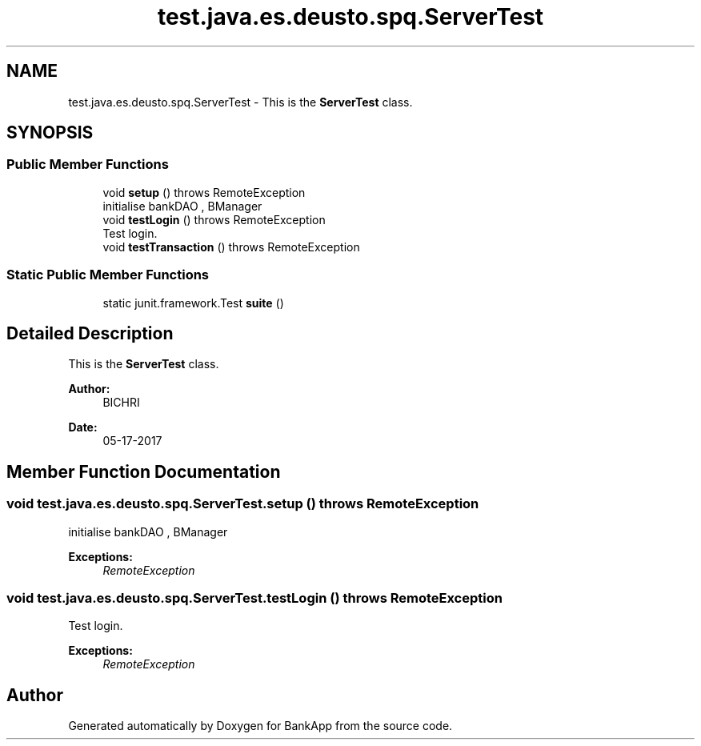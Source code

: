 .TH "test.java.es.deusto.spq.ServerTest" 3 "Wed May 24 2017" "BankApp" \" -*- nroff -*-
.ad l
.nh
.SH NAME
test.java.es.deusto.spq.ServerTest \- This is the \fBServerTest\fP class\&.  

.SH SYNOPSIS
.br
.PP
.SS "Public Member Functions"

.in +1c
.ti -1c
.RI "void \fBsetup\fP ()  throws RemoteException"
.br
.RI "initialise bankDAO , BManager "
.ti -1c
.RI "void \fBtestLogin\fP ()  throws RemoteException"
.br
.RI "Test login\&. "
.ti -1c
.RI "void \fBtestTransaction\fP ()  throws RemoteException"
.br
.in -1c
.SS "Static Public Member Functions"

.in +1c
.ti -1c
.RI "static junit\&.framework\&.Test \fBsuite\fP ()"
.br
.in -1c
.SH "Detailed Description"
.PP 
This is the \fBServerTest\fP class\&. 


.PP
\fBAuthor:\fP
.RS 4
BICHRI 
.RE
.PP
\fBDate:\fP
.RS 4
05-17-2017 
.RE
.PP

.SH "Member Function Documentation"
.PP 
.SS "void test\&.java\&.es\&.deusto\&.spq\&.ServerTest\&.setup () throws RemoteException"

.PP
initialise bankDAO , BManager 
.PP
\fBExceptions:\fP
.RS 4
\fIRemoteException\fP 
.RE
.PP

.SS "void test\&.java\&.es\&.deusto\&.spq\&.ServerTest\&.testLogin () throws RemoteException"

.PP
Test login\&. 
.PP
\fBExceptions:\fP
.RS 4
\fIRemoteException\fP 
.RE
.PP


.SH "Author"
.PP 
Generated automatically by Doxygen for BankApp from the source code\&.
